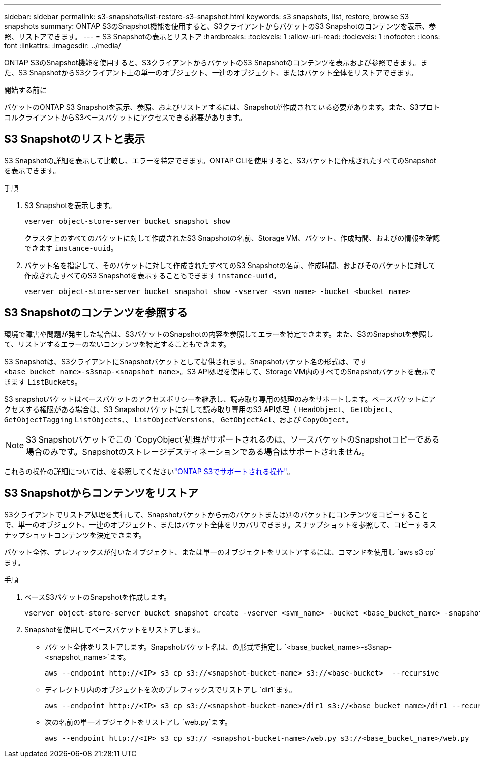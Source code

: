 ---
sidebar: sidebar 
permalink: s3-snapshots/list-restore-s3-snapshot.html 
keywords: s3 snapshots, list, restore, browse S3 snapshots 
summary: ONTAP S3のSnapshot機能を使用すると、S3クライアントからバケットのS3 Snapshotのコンテンツを表示、参照、リストアできます。 
---
= S3 Snapshotの表示とリストア
:hardbreaks:
:toclevels: 1
:allow-uri-read: 
:toclevels: 1
:nofooter: 
:icons: font
:linkattrs: 
:imagesdir: ../media/


[role="lead"]
ONTAP S3のSnapshot機能を使用すると、S3クライアントからバケットのS3 Snapshotのコンテンツを表示および参照できます。また、S3 SnapshotからS3クライアント上の単一のオブジェクト、一連のオブジェクト、またはバケット全体をリストアできます。

.開始する前に
バケットのONTAP S3 Snapshotを表示、参照、およびリストアするには、Snapshotが作成されている必要があります。また、S3プロトコルクライアントからS3ベースバケットにアクセスできる必要があります。



== S3 Snapshotのリストと表示

S3 Snapshotの詳細を表示して比較し、エラーを特定できます。ONTAP CLIを使用すると、S3バケットに作成されたすべてのSnapshotを表示できます。

.手順
. S3 Snapshotを表示します。
+
[listing]
----
vserver object-store-server bucket snapshot show
----
+
クラスタ上のすべてのバケットに対して作成されたS3 Snapshotの名前、Storage VM、バケット、作成時間、およびの情報を確認できます `instance-uuid`。

. バケット名を指定して、そのバケットに対して作成されたすべてのS3 Snapshotの名前、作成時間、およびそのバケットに対して作成されたすべてのS3 Snapshotを表示することもできます `instance-uuid`。
+
[listing]
----
vserver object-store-server bucket snapshot show -vserver <svm_name> -bucket <bucket_name>
----




== S3 Snapshotのコンテンツを参照する

環境で障害や問題が発生した場合は、S3バケットのSnapshotの内容を参照してエラーを特定できます。また、S3のSnapshotを参照して、リストアするエラーのないコンテンツを特定することもできます。

S3 Snapshotは、S3クライアントにSnapshotバケットとして提供されます。Snapshotバケット名の形式は、です `<base_bucket_name>-s3snap-<snapshot_name>`。S3 API処理を使用して、Storage VM内のすべてのSnapshotバケットを表示できます `ListBuckets`。

S3 snapshotバケットはベースバケットのアクセスポリシーを継承し、読み取り専用の処理のみをサポートします。ベースバケットにアクセスする権限がある場合は、S3 Snapshotバケットに対して読み取り専用のS3 API処理（ `HeadObject`、 `GetObject`、 `GetObjectTagging` `ListObjects`、、 `ListObjectVersions`、 `GetObjectAcl`、および `CopyObject`。


NOTE: S3 Snapshotバケットでこの `CopyObject`処理がサポートされるのは、ソースバケットのSnapshotコピーである場合のみです。Snapshotのストレージデスティネーションである場合はサポートされません。

これらの操作の詳細については、を参照してくださいlink:../s3-config/ontap-s3-supported-actions-reference.html["ONTAP S3でサポートされる操作"]。



== S3 Snapshotからコンテンツをリストア

S3クライアントでリストア処理を実行して、Snapshotバケットから元のバケットまたは別のバケットにコンテンツをコピーすることで、単一のオブジェクト、一連のオブジェクト、またはバケット全体をリカバリできます。スナップショットを参照して、コピーするスナップショットコンテンツを決定できます。

バケット全体、プレフィックスが付いたオブジェクト、または単一のオブジェクトをリストアするには、コマンドを使用し `aws s3 cp`ます。

.手順
. ベースS3バケットのSnapshotを作成します。
+
[listing]
----
vserver object-store-server bucket snapshot create -vserver <svm_name> -bucket <base_bucket_name> -snapshot <snapshot_name>
----
. Snapshotを使用してベースバケットをリストアします。
+
** バケット全体をリストアします。Snapshotバケット名は、の形式で指定し `<base_bucket_name>-s3snap-<snapshot_name>`ます。
+
[listing]
----
aws --endpoint http://<IP> s3 cp s3://<snapshot-bucket-name> s3://<base-bucket>  --recursive
----
** ディレクトリ内のオブジェクトを次のプレフィックスでリストアし `dir1`ます。
+
[listing]
----
aws --endpoint http://<IP> s3 cp s3://<snapshot-bucket-name>/dir1 s3://<base_bucket_name>/dir1 --recursive
----
** 次の名前の単一オブジェクトをリストアし `web.py`ます。
+
[listing]
----
aws --endpoint http://<IP> s3 cp s3:// <snapshot-bucket-name>/web.py s3://<base_bucket_name>/web.py
----



